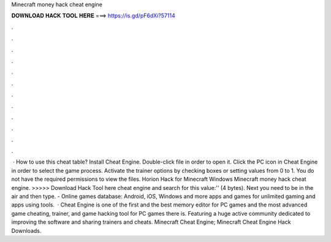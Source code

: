 Minecraft money hack cheat engine

𝐃𝐎𝐖𝐍𝐋𝐎𝐀𝐃 𝐇𝐀𝐂𝐊 𝐓𝐎𝐎𝐋 𝐇𝐄𝐑𝐄 ===> https://is.gd/pF6dXi?57114

.

.

.

.

.

.

.

.

.

.

.

.

 · How to use this cheat table? Install Cheat Engine. Double-click  file in order to open it. Click the PC icon in Cheat Engine in order to select the game process. Activate the trainer options by checking boxes or setting values from 0 to 1. You do not have the required permissions to view the files. Horion Hack for Minecraft Windows  Minecraft money hack cheat engine. >>>>> Download Hack Tool here cheat engine and search for this value:'' (4 bytes). Next you need to be in the air and then type. - Online games database: Android, iOS, Windows and more apps and games for unlimited gaming and apps using tools.  · Cheat Engine is one of the first and the best memory editor for PC games and the most advanced game cheating, trainer, and game hacking tool for PC games there is. Featuring a huge active community dedicated to improving the software and sharing trainers and cheats. Minecraft Cheat Engine; Minecraft Cheat Engine Hack Downloads.
